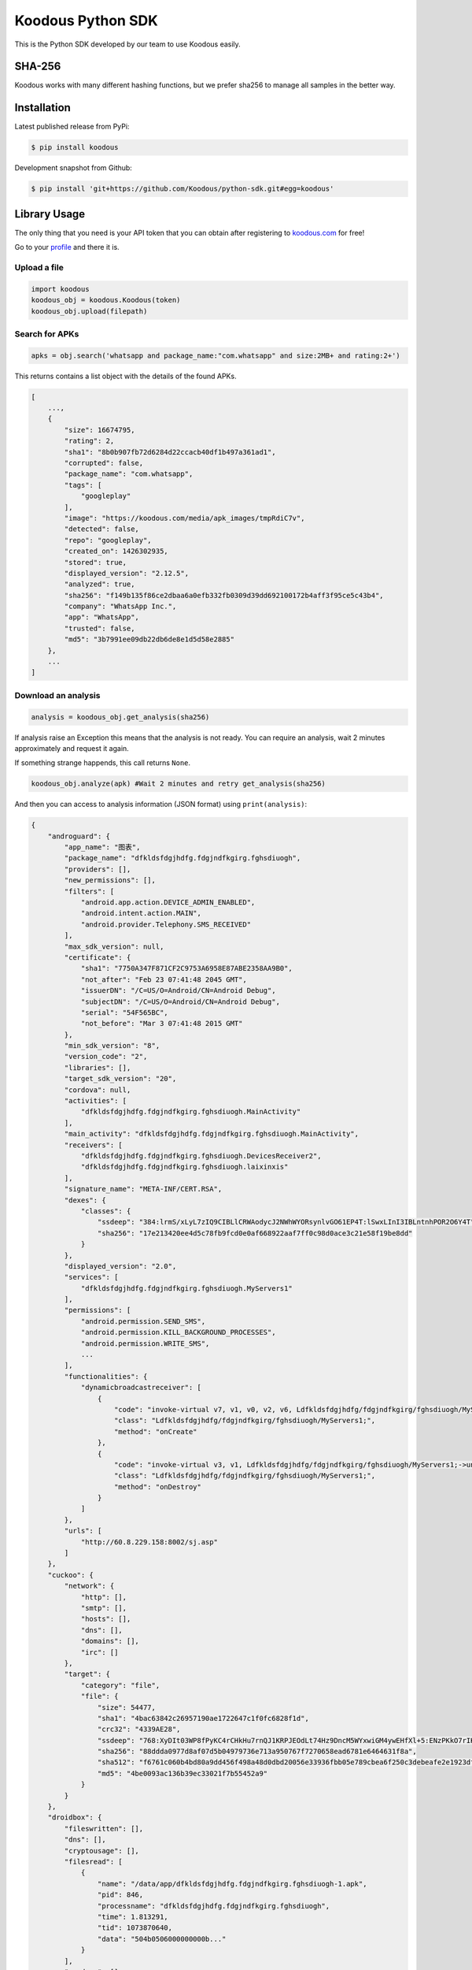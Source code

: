 Koodous Python SDK
##################
This is the Python SDK developed by our team to use Koodous easily.

SHA-256
=======

Koodous works with many different hashing functions, but we prefer sha256 to 
manage all samples in the better way.

Installation
============

Latest published release from PyPi:

.. code-block:: bash

    $ pip install koodous


Development snapshot from Github:

.. code-block:: bash

    $ pip install 'git+https://github.com/Koodous/python-sdk.git#egg=koodous'


Library Usage
=============

The only thing that you need is your API token that you can obtain after 
registering to `koodous.com <https://koodous.com>`_ for free!

Go to your `profile <https://koodous.com/settings/profile>`_ and there it is.

Upload a file
-------------

.. code-block:: python

    import koodous
    koodous_obj = koodous.Koodous(token)
    koodous_obj.upload(filepath)


Search for APKs
---------------

.. code-block:: python

    apks = obj.search('whatsapp and package_name:"com.whatsapp" and size:2MB+ and rating:2+')


This returns contains a list object with the details of the found APKs.

.. code-block:: json

    [
        ...,
        {
            "size": 16674795,
            "rating": 2,
            "sha1": "8b0b907fb72d6284d22ccacb40df1b497a361ad1",
            "corrupted": false,
            "package_name": "com.whatsapp",
            "tags": [
                "googleplay"
            ],
            "image": "https://koodous.com/media/apk_images/tmpRdiC7v",
            "detected": false,
            "repo": "googleplay",
            "created_on": 1426302935,
            "stored": true,
            "displayed_version": "2.12.5",
            "analyzed": true,
            "sha256": "f149b135f86ce2dbaa6a0efb332fb0309d39dd692100172b4aff3f95ce5c43b4",
            "company": "WhatsApp Inc.",
            "app": "WhatsApp",
            "trusted": false,
            "md5": "3b7991ee09db22db6de8e1d5d58e2885"
        },
        ...
    ]


Download an analysis
--------------------

.. code-block:: python

    analysis = koodous_obj.get_analysis(sha256)

If analysis raise an Exception this means that the analysis is not ready. You can require an analysis,
wait 2 minutes approximately and request it again.

If something strange happends, this call returns ``None``.
 
.. code-block:: python

    koodous_obj.analyze(apk) #Wait 2 minutes and retry get_analysis(sha256)


And then you can access to analysis information (JSON format) using ``print(analysis)``:

.. code-block:: json

    {
        "androguard": {
            "app_name": "图表",
            "package_name": "dfkldsfdgjhdfg.fdgjndfkgirg.fghsdiuogh",
            "providers": [],
            "new_permissions": [],
            "filters": [
                "android.app.action.DEVICE_ADMIN_ENABLED",
                "android.intent.action.MAIN",
                "android.provider.Telephony.SMS_RECEIVED"
            ],
            "max_sdk_version": null,
            "certificate": {
                "sha1": "7750A347F871CF2C9753A6958E87ABE2358AA9B0",
                "not_after": "Feb 23 07:41:48 2045 GMT",
                "issuerDN": "/C=US/O=Android/CN=Android Debug",
                "subjectDN": "/C=US/O=Android/CN=Android Debug",
                "serial": "54F565BC",
                "not_before": "Mar 3 07:41:48 2015 GMT"
            },
            "min_sdk_version": "8",
            "version_code": "2",
            "libraries": [],
            "target_sdk_version": "20",
            "cordova": null,
            "activities": [
                "dfkldsfdgjhdfg.fdgjndfkgirg.fghsdiuogh.MainActivity"
            ],
            "main_activity": "dfkldsfdgjhdfg.fdgjndfkgirg.fghsdiuogh.MainActivity",
            "receivers": [
                "dfkldsfdgjhdfg.fdgjndfkgirg.fghsdiuogh.DevicesReceiver2",
                "dfkldsfdgjhdfg.fdgjndfkgirg.fghsdiuogh.laixinxis"
            ],
            "signature_name": "META-INF/CERT.RSA",
            "dexes": {
                "classes": {
                    "ssdeep": "384:lrmS/xLyL7zIQ9CIBLlCRWAodycJ2NWhWYORsynlvGO61EP4T:lSwxLInI3IBLntnhPOR2O6Y4T",
                    "sha256": "17e213420ee4d5c78fb9fcd0e0af668922aaf7ff0c98d0ace3c21e58f19be8dd"
                }
            },
            "displayed_version": "2.0",
            "services": [
                "dfkldsfdgjhdfg.fdgjndfkgirg.fghsdiuogh.MyServers1"
            ],
            "permissions": [
                "android.permission.SEND_SMS",
                "android.permission.KILL_BACKGROUND_PROCESSES",
                "android.permission.WRITE_SMS",
                ...
            ],
            "functionalities": {
                "dynamicbroadcastreceiver": [
                    {
                        "code": "invoke-virtual v7, v1, v0, v2, v6, Ldfkldsfdgjhdfg/fdgjndfkgirg/fghsdiuogh/MyServers1;->registerReceiver(Landroid/content/BroadcastReceiver; Landroid/content/IntentFilter; Ljava/lang/String; Landroid/os/Handler;)Landroid/content/Intent;",
                        "class": "Ldfkldsfdgjhdfg/fdgjndfkgirg/fghsdiuogh/MyServers1;",
                        "method": "onCreate"
                    },
                    {
                        "code": "invoke-virtual v3, v1, Ldfkldsfdgjhdfg/fdgjndfkgirg/fghsdiuogh/MyServers1;->unregisterReceiver(Landroid/content/BroadcastReceiver;)V",
                        "class": "Ldfkldsfdgjhdfg/fdgjndfkgirg/fghsdiuogh/MyServers1;",
                        "method": "onDestroy"
                    }
                ]
            },
            "urls": [
                "http://60.8.229.158:8002/sj.asp"
            ]
        },
        "cuckoo": {
            "network": {
                "http": [],
                "smtp": [],
                "hosts": [],
                "dns": [],
                "domains": [],
                "irc": []
            },
            "target": {
                "category": "file",
                "file": {
                    "size": 54477,
                    "sha1": "4bac63842c26957190ae1722647c1f0fc6828f1d",
                    "crc32": "4339AE28",
                    "ssdeep": "768:XyDIt03WP8fPyKC4rCHkHu7rnQJ1KRPJEOdLt74Hz9DncM5WYxwiGM4ywEHfXl+5:ENzPKkO7rIKRPJFdxcBp5X8rEvMjy0r",
                    "sha256": "88ddda0977d8af07d5b04979736e713a950767f7270658ead6781e6464631f8a",
                    "sha512": "f6761c060b4bd80a9dd456f498a48d0dbd20056e33936fbb05e789cbea6f250c3debeafe2e1923df884b90aa793a5842814c7c30ea79f48666c4618f536a7db5",
                    "md5": "4be0093ac136b39ec33021f7b55452a9"
                }
            }
        },
        "droidbox": {
            "fileswritten": [],
            "dns": [],
            "cryptousage": [],
            "filesread": [
                {
                    "name": "/data/app/dfkldsfdgjhdfg.fdgjndfkgirg.fghsdiuogh-1.apk",
                    "pid": 846,
                    "processname": "dfkldsfdgjhdfg.fdgjndfkgirg.fghsdiuogh",
                    "time": 1.813291,
                    "tid": 1073870640,
                    "data": "504b0506000000000b..."
                }
            ],
            "sendsms": [],
            "servicestart": [
                {
                    "tid": 1073870640,
                    "processname": "dfkldsfdgjhdfg.fdgjndfkgirg.fghsdiuogh",
                    "pid": 846,
                    "name": "dfkldsfdgjhdfg.fdgjndfkgirg.fghsdiuogh.MyServers1",
                    "time": 3.314782
                }
            ],
            "sendnet": [],
            "libraries": [],
            "phonecalls": [],
            "recvnet": [],
            "dexclass": [
                {
                    "tid": 1073870640,
                    "processname": "dfkldsfdgjhdfg.fdgjndfkgirg.fghsdiuogh",
                    "time": 1.752926,
                    "pid": 846,
                    "path": "/data/app/dfkldsfdgjhdfg.fdgjndfkgirg.fghsdiuogh-1.apk"
                },
                ...
            ]
        }
    }

Downloading a sample
--------------------
You can use two methods, first download to a file directly:

.. code-block:: python

    koodous_obj.download_to_file(sha256, "/home/name/filename")


Or you can obtain the download URL to use as you want:

.. code-block:: python

    url = koodous_obj.get_download_url(sha256)
    print(url)


And then get the analysis:

.. code-block:: python

    koodous_obj.analyze(sha256)
    #Wait 2 minutes and try:
    analysis = koodous_obj.get_analysis(sha256)


Rulesets
========

Get matches
-----------
It must be used as iterator in python, for example:

.. code-block:: python

    for val in koodous_obj.get_ruleset_matches(1337):
        print(val)


``val`` will be a python dictionary with the following format:

.. code-block:: json

    {
        "count": 3,
        "results": [{
            "created_on": 1498041142,
            "rating": 0,
            "image": "https://cdn1.koodous.com/apk_images/2017/06/21/75d1a1e52070ff02e46dd9580c6ad96364a26d2714e802f8786bf285e390098a",
            "tags": [],
            "md5": "81b3f1c54330e3ca727b270f2a454354",
            "sha1": "d5d9f14f00c96b48acb8ac57960c6ca557cf5433",
            "sha256": "304202910418375c030472c31c8f588f9f6f6269a869d24e592b521d584031c4",
            "app": "搜狗浏览器",
            "package_name": "sogou.mobile.explorer",
            "company": "Sogou-inc",
            "displayed_version": "5.7.0",
            "size": 11659573,
            "stored": true,
            "analyzed": true,
            "is_apk": true,
            "trusted": false,
            "detected": false,
            "corrupted": false,
            "repo": "",
            "on_devices": false
        },
        {...},
        {...}
        ]
    }

Comments
========

Posting a comment
-----------------

.. code-block:: python

    text_posted = koodous_obj.post_comment(sha256, comment_text)

See APK comments
----------------

.. code-block:: python

    koodous_obj.get_comments(sha256)
    [{
        'author': {
            'username': 'OpenAntivirus', 'total_public_rulesets': 1, 'first_name': '', 'last_name': '', 'total_comments': 669323, 'bio': None, 'following': [], 'twitter_user': None, 'is_superuser': True, 'avatar_url': 'https://cdn1.koodous.com/avatars/f743de5a3e28c8e0a513b73845dff589c7a3fab03eee46ed933a8ea8c7800540', 'last_login': 1440422421, 'total_following': 0, 'latest_24h_social_detections': 5, 'total_social_detections': 589, 'total_followers': 22, 'occupation': None, 'total_votes': 686908, 'date_joined': 1431507752
        }, 'text': '#sms-fraud  This application sends SMS messages that costs you money', 'apk': 'b499cb515e5b6086c7b993c529e602b190b4a031534ec887d8dcaf7ec4d6a489', 'created_on': 1452908630, 'ruleset': None, 'modified_on': 1452908630, 'id': 637165
    }]

Delete a comment
----------------

.. code-block:: python

    koodous_obj.delete_comment(comment_id)


Votes
=====

Vote a sample positive (goodware)
---------------------------------

.. code-block:: python

    koodous_obj.vote_apk(sha256, koodous.POSITIVE)
    {'kind': 'positive'}


Vote a sample negative (malware)
--------------------------------

.. code-block:: python

    koodous_obj.vote_apk(sha256, koodous.NEGATIVE)
    {'kind': 'negative'}


Get votes for an APK
--------------------

.. code-block:: python

    koodous_obj.votes(sha256)
    {
        'count': 3,
        'previous': None,
        'results': [{
            'kind': 'negative',
            'analyst': 'Incentoll'
        }, {
            'kind': 'negative',
            'analyst': 'OpenAntivirus'
        }, {
            'kind': 'negative',
            'analyst': 'Forits'
        }],
        'next': None
    }


Command Line Interface (CLI)
============================
The SDK comes with a basic CLI that gets installed automatically and linked
as an executable script by setuptools.

.. code-block::

    Usage: koocli [OPTIONS] COMMAND [ARGS]...

      A simple command line interface (CLI) to the Koodous API.

      In order to use this CLI, you need an account at koodous.com and you need
      to grab your API token at https://koodous.com/settings/profile

      You can pass the API token both as a command line option, or set it as an
      environment variable (TOKEN).

      To get help for each individual command, just type

      $ koocli <command_name> --help

    Options:
      --quiet / --no-quiet            Suppress output (logging is configured
                                      separately)
      --wdir PATH                     Working directory  [required]
      --loglevel [info|warning|critical|error|debug|notset]
      --token TEXT                    Koodous API token  [required]
      --help                          Show this message and exit.

    Commands:
      get_matches_public_ruleset  Get the APKs that match a public ruleset by...
      get_public_ruleset          Get a public ruleset by its RULESET_ID


Get a public ruleset metadata and download the first three matches
------------------------------------------------------------------

.. code-block::

    $ TOKEN='<your API token>' koocli --wdir /tmp/ \
        get_matches_public_ruleset  --download --save --limit 3 666
    
    2015-12-08 13:29:42 yummy-ng.local koocli[19989] INFO Attempting to fetch ruleset 666
    2015-12-08 13:29:42 yummy-ng.local requests.packages.urllib3.connectionpool[19989] INFO Starting new HTTPS connection (1): koodous.com
    2015-12-08 13:29:43 yummy-ng.local koocli[19989] INFO Saving ruleset to /tmp/ruleset-666.json
    2015-12-08 13:29:43 yummy-ng.local koocli[19989] INFO Ruleset saved successfully
    2015-12-08 13:29:43 yummy-ng.local requests.packages.urllib3.connectionpool[19989] INFO Starting new HTTPS connection (1): koodous.com
    {
        "analyzed": true,
        "app": "Lucky Patcher",
        "company": "pitorroman",
        "corrupted": false,
        "created_on": 1448478971,
        "detected": true,
        "displayed_version": "4.0",
        "image": "https://cdn1.koodous.com/apk_images/647cb4313025b161a15e36c3270889a4bb556639f5d7aed8e2193f6904915bc7",
        "is_apk": true,
        "md5": "036d66d86911ed1bfb75c19f55a4b435",
        "on_devices": false,
        "package_name": "com.forpda.lp",
        "rating": 0,
        "repo": "",
        "sha1": "e16af16b743bfb4ac3fc54b6f90f7995805b58a0",
        "sha256": "01739acdf16999cabf147e679419c9dd7d910663d51e9e9ad9be95526f5cc770",
        "size": 789528,
        "stored": true,
        "tags": [],
        "trusted": false
    }

    2015-12-08 13:29:44 yummy-ng.local koocli[19989] INFO Saving metadata of 01739acdf16999cabf147e679419c9dd7d910663d51e9e9ad9be95526f5cc770 to /tmp/01739acdf16999cabf147e679419c9dd7d910663d51e9e9ad9be95526f5cc770.json
    2015-12-08 13:29:44 yummy-ng.local koocli[19989] INFO Downloading 01739acdf16999cabf147e679419c9dd7d910663d51e9e9ad9be95526f5cc770 to /tmp/01739acdf16999cabf147e679419c9dd7d910663d51e9e9ad9be95526f5cc770.apk
    2015-12-08 13:29:44 yummy-ng.local requests.packages.urllib3.connectionpool[19989] INFO Starting new HTTPS connection (1): koodous.com
    2015-12-08 13:29:45 yummy-ng.local requests.packages.urllib3.connectionpool[19989] INFO Starting new HTTPS connection (1): lmcn4.koodous.com
    2015-12-08 13:29:47 yummy-ng.local koocli[19989] INFO APK downloaded successfully
    {
        "analyzed": true,
        "app": "Lucky Patcher",
        "company": "tengyhman",
        "corrupted": false,
        "created_on": 1448468963,
        "detected": true,
        "displayed_version": "2.7",
        "image": "https://cdn1.koodous.com/apk_images/647cb4313025b161a15e36c3270889a4bb556639f5d7aed8e2193f6904915bc7",
        "is_apk": true,
        "md5": "ec92e27ba0dcaed9150bb711e13bc817",
        "on_devices": false,
        "package_name": "com.wLuckyPatcherFree",
        "rating": 0,
        "repo": "",
        "sha1": "e1d8a51197afd5b0149504be17ccc0a29328da87",
        "sha256": "04d0dffc667e0f68a619deaf580eaa63227c7dd7ba1d63f47a6b616d9a275970",
        "size": 789362,
        "stored": true,
        "tags": [],
        "trusted": false
    }

    2015-12-08 13:29:47 yummy-ng.local koocli[19989] INFO Saving metadata of 04d0dffc667e0f68a619deaf580eaa63227c7dd7ba1d63f47a6b616d9a275970 to /tmp/04d0dffc667e0f68a619deaf580eaa63227c7dd7ba1d63f47a6b616d9a275970.json
    2015-12-08 13:29:47 yummy-ng.local koocli[19989] INFO Downloading 04d0dffc667e0f68a619deaf580eaa63227c7dd7ba1d63f47a6b616d9a275970 to /tmp/04d0dffc667e0f68a619deaf580eaa63227c7dd7ba1d63f47a6b616d9a275970.apk
    2015-12-08 13:29:47 yummy-ng.local requests.packages.urllib3.connectionpool[19989] INFO Starting new HTTPS connection (1): koodous.com
    2015-12-08 13:29:48 yummy-ng.local requests.packages.urllib3.connectionpool[19989] INFO Starting new HTTPS connection (1): lmcn4.koodous.com
    2015-12-08 13:29:49 yummy-ng.local koocli[19989] INFO APK downloaded successfully
    {
        "analyzed": true,
        "app": "Puffin Web Browser",
        "company": "tegyhmans",
        "corrupted": false,
        "created_on": 1448466542,
        "detected": true,
        "displayed_version": "3.8.1.0",
        "image": "https://cdn1.koodous.com/apk_images/ca1310bc1ae8dc8795588bf894b9c01c43f00d4ff7b48f6ad7cc5130f33e573e",
        "is_apk": true,
        "md5": "82c6684ba4478d99111dd7f5e4edc6b9",
        "on_devices": false,
        "package_name": "com.cloudmosa.puffin",
        "rating": 0,
        "repo": "",
        "sha1": "e22a7ed086b9008d86aa5801868b096af30bd087",
        "sha256": "4b004d99816a6c777319e9abfb1c4c9b259da68cd8de65558e2596ba18ed9e86",
        "size": 761235,
        "stored": true,
        "tags": [],
        "trusted": false
    }

    2015-12-08 13:29:49 yummy-ng.local koocli[19989] INFO Saving metadata of 4b004d99816a6c777319e9abfb1c4c9b259da68cd8de65558e2596ba18ed9e86 to /tmp/4b004d99816a6c777319e9abfb1c4c9b259da68cd8de65558e2596ba18ed9e86.json
    2015-12-08 13:29:49 yummy-ng.local koocli[19989] INFO Downloading 4b004d99816a6c777319e9abfb1c4c9b259da68cd8de65558e2596ba18ed9e86 to /tmp/4b004d99816a6c777319e9abfb1c4c9b259da68cd8de65558e2596ba18ed9e86.apk
    2015-12-08 13:29:49 yummy-ng.local requests.packages.urllib3.connectionpool[19989] INFO Starting new HTTPS connection (1): koodous.com
    2015-12-08 13:29:50 yummy-ng.local requests.packages.urllib3.connectionpool[19989] INFO Starting new HTTPS connection (1): lmcn4.koodous.com
    2015-12-08 13:29:52 yummy-ng.local koocli[19989] INFO APK downloaded successfully
    2015-12-08 13:29:52 yummy-ng.local koocli[19989] INFO Limit of 3 matches reached: stopping!

In this case 666 is the public ruleset identifier that you can get from the
URL (e.g., ``https://koodous.com/rulesets/666``)

You can play with the options to suppress logging, verbosity and avoid saving
the metadata, if you're not interested in. Just saying.


Utils
=====
We implemented some tools to interact with APKs and not related explicitly with Koodous:
 
SHA256 file
-----------

.. code-block:: python

    import koodous
    koodous.utils.sha256('/home/user/file.apk')
    '133ee989293f92736301280c6f14c89d521200c17dcdcecca30cd20705332d44'


Unpack file
-----------

Unpack an APK and generate one file with all content uncompressed.

.. code-block:: python

    import koodous
    koodous.utils.unpack('sample_test.apk', 'destination_file')

